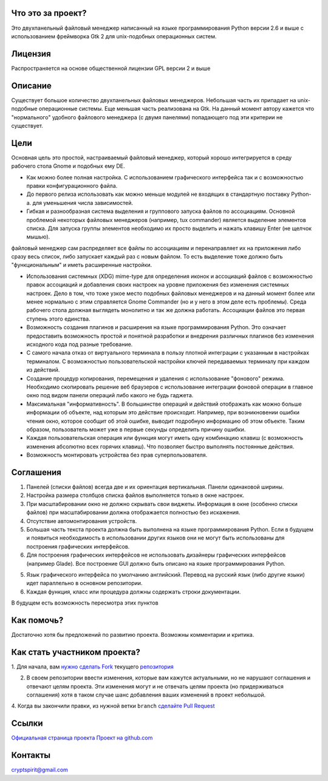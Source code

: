 Что это за проект?
==================

Это двухпанельный файловый менеджер написанный на языке программирования Python версии 2.6 и выше с использованием фреймворка Gtk 2 для unix-подобных операционных систем.

Лицензия
========

Распространяется на основе общественной лицензии GPL версии 2 и выше

Описание
========

Существует большое количество двухпанельных файловых менеджеров. Небольшая часть их припадает на unix-подобные операционные системы. Еще меньшая часть реализована на Gtk. На данный момент автору кажется что "нормального" удобного файлового менеджера (с двумя панелями) попадающего под эти критерии не существует.

Цели
====

Основная цель это простой, настраиваемый файловый менеджер, который хорошо интегрируется в среду рабочего стола Gnome и подобных ему DE.

* Как можно более полная настройка. С использованием графического интерфейса так и с возможностью правки конфигурационного файла.

* До первого релиза использовать как можно меньше модулей не входящих в стандартную поставку Python-а. для уменьшения числа зависимостей.

* Гибкая и разнообразная система выделения и группового запуска файлов по ассоциациям. Основной проблемой некоторых файловых менеджеров (например, tux commander) является выделение элементов списка. Для запуска группы элементов необходимо их просто выделить и нажать клавишу Enter (не щелчок мышью). 
файловый менеджер сам распределяет все файлы по ассоциациям и перенаправляет их на приложения либо сразу весь список, либо запускает каждый раз с новым файлом. То есть выделение тоже должно быть "функциональным" и иметь  расширенные настройки.

* Использования системных (XDG) mime-type для определения иконок и ассоциаций файлов с возможностью правок ассоциаций и добавления своих настроек на уровне приложения без изменения системных настроек. Дело в том, что тоже узкое место подобных файловых менеджеров и на данный момент более или менее нормально с этим справляется Gnome Commander (но и у него в этом деле есть проблемы). Среда рабочего стола должная выглядеть монолитно и так же должна работать. Ассоциации файлов это первая ступень этого единства. 

* Возможность создания плагинов и расширения на языке программирования Python. Это означает предоставить возможность простой и понятной разработки и внедрения различных плагинов без изменения исходного кода под разные требование.

* С самого начала отказ от виртуального терминала в пользу плотной интеграции с указанным в настройках терминалом. С возможностью пользовательской настройки ключей передаваемых терминалу при каждом из действий.

* Создание процедур копирования, перемещения и удаления с использование "фонового" режима. Необходимо скопировать решение веб браузеров с использование интеграции фоновой операции в главное окно под видом панели операций либо какого не будь гаджета.

* Максимальная "информативность". В большинстве операций и действий отображать как можно больше информации об объекте, над которым это действие происходит. Например, при возникновении ошибки чтения окно, которое сообщит об этой ошибке, выводит подробную информацию об этом объекте. Таким образом, пользователь может уже в первые секунды определить причину ошибки.

* Каждая пользовательская операция или функция могут иметь одну комбинацию клавиш (с возможность изменения абсолютно всех горячих клавиш). Что позволяет быстро выполнять постоянные действия.

* Возможность монтировать устройства без прав суперпользователя.

Соглашения
==========

1. Панелей (списки файлов) всегда две и их ориентация вертикальная. Панели одинаковой ширины.

2. Настройка размера столбцов списка файлов выполняется только в окне настроек.

3. При масштабировании окно не должно скрывать свои виджеты. Информация в окне (особенно списки файлов) при масштабировании должна отображается полностью без искажения.

4. Отсутствие автомонтирования устройств.

5. Большая часть текста проекта должна быть выполнена на языке программирования Python. Если в будущем и появиться необходимость в использовании других языков они не могут быть использованы для построения графических интерфейсов.

6. Для построения графических интерфейсов не использовать дизайнеры графических интерфейсов (например Glade). Все построение GUI должно быть описано на языке программирования Python.

5. Язык графического интерфейса по умолчанию английский. Перевод на русский язык (либо другие языки) идет параллельно в основном репозитории.

6. Каждая функция, класс или процедура должны содержать строки документации.

В будущем есть возможность пересмотра этих пунктов

Как помочь?
===========

Достаточно хотя бы предложений по развитию проекта. Возможны комментарии и критика.

Как стать участником проекта?
=============================

1. Для начала, вам `нужно сделать Fork <http://help.github.com/forking/>`_
текущего `репозитория <https://github.com/cryptspirit/edna>`_

2. В своем репозитории ввести изменения, которые вам кажутся актуальными, но не нарушают соглашения и отвечают целям проекта. Эти изменения могут и не отвечать целям проекта (но придерживаться соглашения) хотя в таком случае шанс добавления ваших изменений в проект небольшой.

4. Когда вы закончили правки, из нужной ветки ``branch``
`сделайте Pull Request <http://help.github.com/pull-requests/>`_

Ссылки
======

`Официальная страница проекта <https://sites.google.com/site/gtkdfm/>`_
`Проект на github.com <https://github.com/cryptspirit/edna/>`_

Контакты
========

cryptspirit@gmail.com

